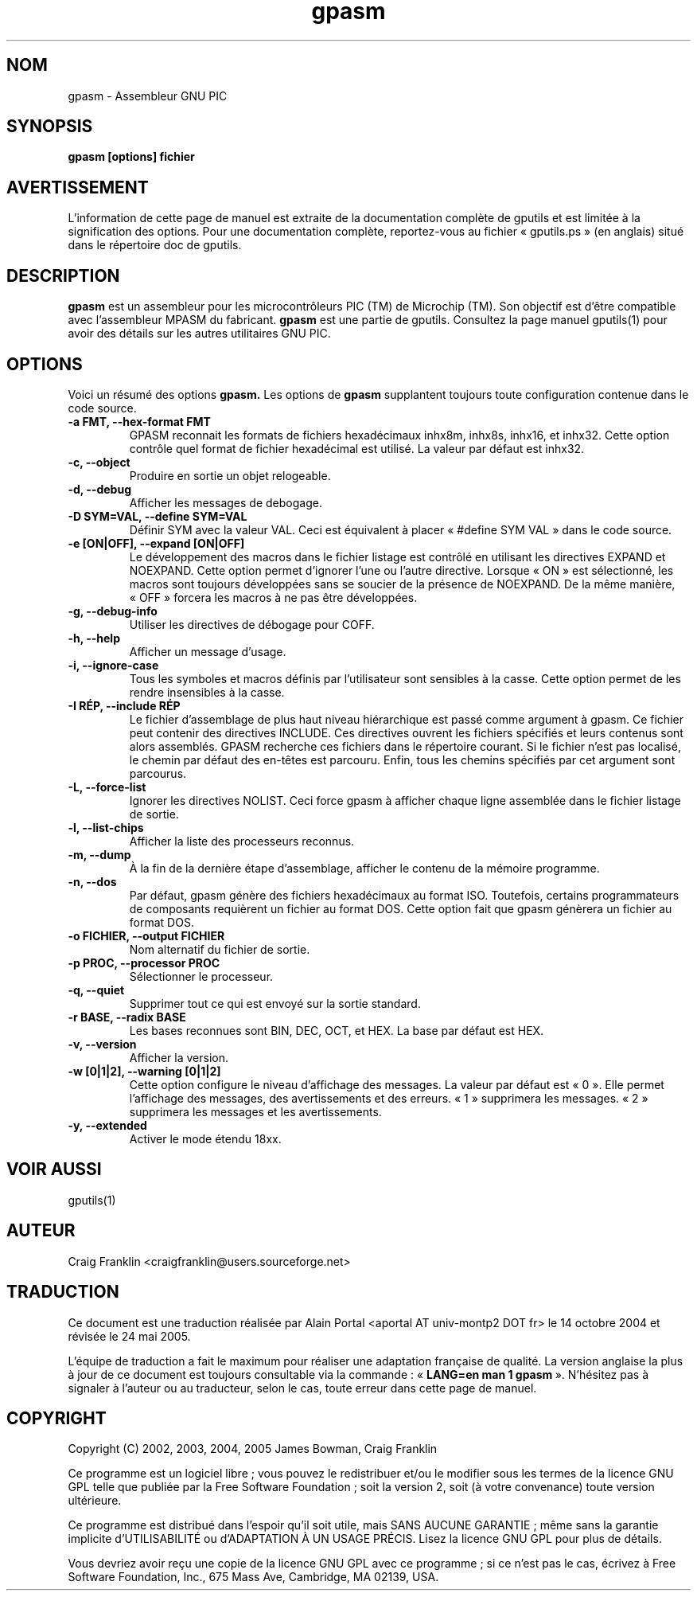 .TH gpasm 1 "(c) 2002, 2003, 2004, 2005 James Bowman, Craig Franklin"

.SH NOM
gpasm - Assembleur GNU PIC

.SH SYNOPSIS
.B gpasm [options] fichier

.SH AVERTISSEMENT
L'information de cette page de manuel est extraite de la documentation
complète de gputils et est limitée à la signification des options. Pour une
documentation complète, reportez-vous au fichier «\ gputils.ps\ » (en anglais)
situé dans le répertoire doc de gputils.

.SH DESCRIPTION
.B gpasm
est un assembleur pour les microcontrôleurs PIC (TM) de Microchip (TM).
Son objectif est d'être compatible avec l'assembleur MPASM du fabricant.
.B gpasm
est une partie de gputils. Consultez la page manuel gputils(1) pour avoir
des détails sur les autres utilitaires GNU PIC.

.SH OPTIONS
Voici un résumé des options
.B gpasm.
Les options de
.B gpasm
supplantent toujours toute configuration contenue dans le code source.
.TP
.B -a FMT, --hex-format FMT       
GPASM reconnait les formats de fichiers hexadécimaux inhx8m, inhx8s, inhx16,
et inhx32. Cette option contrôle quel format de fichier hexadécimal est
utilisé. La valeur par défaut est inhx32.
.TP
.B -c, --object 
Produire en sortie un objet relogeable.
.TP
.B -d, --debug   
Afficher les messages de debogage.
.TP
.B -D SYM=VAL, --define SYM=VAL   
Définir SYM avec la valeur VAL. Ceci est équivalent à placer
«\ #define SYM VAL\ » dans le code source.
.TP
.B -e [ON|OFF], --expand [ON|OFF] 
Le développement des macros dans le fichier listage est contrôlé en utilisant
les directives EXPAND et NOEXPAND. Cette option permet d'ignorer l'une ou
l'autre directive. Lorsque «\ ON\ » est sélectionné, les macros sont toujours
développées sans se soucier de la présence de NOEXPAND. De la même manière,
«\ OFF\ » forcera les macros à ne pas être développées.
.TP
.B -g, --debug-info   
Utiliser les directives de débogage pour COFF.
.TP
.B -h, --help
Afficher un message d'usage.
.TP
.B -i, --ignore-case 
Tous les symboles et macros définis par l'utilisateur sont sensibles à la
casse. Cette option permet de les rendre insensibles à la casse.
.TP
.B -I RÉP, --include RÉP
Le fichier d'assemblage de plus haut niveau hiérarchique est passé comme
argument à gpasm. Ce fichier peut contenir des directives INCLUDE. Ces
directives ouvrent les fichiers spécifiés et leurs contenus sont alors
assemblés. GPASM recherche ces fichiers dans le répertoire courant. Si le
fichier n'est pas localisé, le chemin par défaut des en-têtes est parcouru.
Enfin, tous les chemins spécifiés par cet argument sont parcourus.
.TP
.B -L, --force-list 
Ignorer les directives NOLIST. Ceci force gpasm à afficher chaque ligne
assemblée dans le fichier listage de sortie.
.TP
.B -l, --list-chips
Afficher la liste des processeurs reconnus.
.TP
.B -m, --dump
À la fin de la dernière étape d'assemblage, afficher le contenu de la mémoire
programme.
.TP
.B -n, --dos
Par défaut, gpasm génère des fichiers hexadécimaux au format ISO. Toutefois,
certains programmateurs de composants requièrent un fichier au format DOS.
Cette option fait que gpasm génèrera un fichier au format DOS.
.TP
.B -o FICHIER, --output FICHIER
Nom alternatif du fichier de sortie.
.TP
.B -p PROC, --processor PROC
Sélectionner le processeur.
.TP
.B -q, --quiet
Supprimer tout ce qui est envoyé sur la sortie standard.
.TP
.B -r BASE, --radix BASE
Les bases reconnues sont BIN, DEC, OCT, et HEX. La base par défaut est HEX.
.TP
.B -v, --version
Afficher la version.
.TP
.B -w [0|1|2], --warning [0|1|2]
Cette option configure le niveau d'affichage des messages. La valeur par défaut
est «\ 0\ ». Elle permet l'affichage des messages, des avertissements et des
erreurs. «\ 1\ » supprimera les messages. «\ 2\ » supprimera les messages et
les avertissements.
.TP
.B -y, --extended
Activer le mode étendu 18xx.

.SH VOIR AUSSI
gputils(1)

.SH AUTEUR
Craig Franklin <craigfranklin@users.sourceforge.net>

.SH TRADUCTION
.PP
Ce document est une traduction réalisée par Alain Portal
<aportal AT univ-montp2 DOT fr> le 14 octobre 2004 et révisée
le 24 mai 2005.
.PP
L'équipe de traduction a fait le maximum pour réaliser une adaptation
française de qualité. La version anglaise la plus à jour de ce document est
toujours consultable via la commande\ : «\ \fBLANG=en\ man\ 1\ gpasm\fR\ ».
N'hésitez pas à signaler à l'auteur ou au traducteur, selon le cas, toute
erreur dans cette page de manuel.

.SH COPYRIGHT
Copyright (C) 2002, 2003, 2004, 2005 James Bowman, Craig Franklin

Ce programme est un logiciel libre\ ; vous pouvez le redistribuer et/ou le
modifier sous les termes de la licence GNU GPL telle que publiée par la Free
Software Foundation\ ; soit la version 2, soit (à votre convenance) toute
version ultérieure.

Ce programme est distribué dans l'espoir qu'il soit utile, mais
SANS AUCUNE GARANTIE\ ; même sans la garantie implicite d'UTILISABILITÉ
ou d'ADAPTATION À UN USAGE PRÉCIS. Lisez la licence GNU GPL pour plus
de détails.

Vous devriez avoir reçu une copie de la licence GNU GPL avec ce programme\ ;
si ce n'est pas le cas, écrivez à Free Software Foundation, Inc., 675 Mass Ave,
Cambridge, MA 02139, USA.
